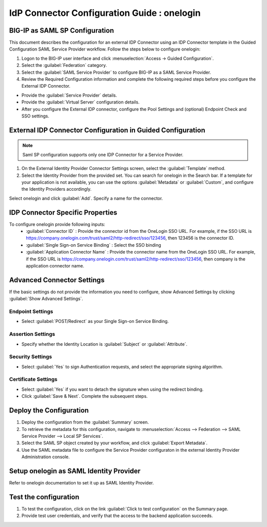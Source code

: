 ========================================================================
IdP Connector Configuration Guide : onelogin
========================================================================

BIG-IP as SAML SP Configuration
-------------------------------
This document describes the configuration for an external IDP Connector using an IDP Connector template in the Guided Configuration SAML Service Provider workflow. Follow the steps below to configure onelogin:

#. Logon to the BIG-IP user interface and click :menuselection:`Access -> Guided Configuration`.
#. Select the :guilabel:`Federation` category.
#. Select the :guilabel:`SAML Service Provider` to configure BIG-IP as a SAML Service Provider.
#. Review the Required Configuration information and complete the following required steps before you configure the External IDP Connector.

- Provide the :guilabel:`Service Provider` details.
- Provide the :guilabel:`Virtual Server` configuration details.
- After you configure the External IDP connector, configure the Pool Settings and (optional) Endpoint Check and SSO settings.

External IDP Connector Configuration in Guided Configuration
------------------------------------------------------------

.. note::  Saml SP configuration supports only one IDP Connector for a Service Provider.

#. On the External Identity Provider Connector Settings screen, select the :guilabel:`Template`  method.
#. Select the Identity Provider from the provided set. You can search for onelogin in the Search bar. If a template for your application is not available, you can use the options :guilabel:`Metadata` or :guilabel:`Custom`, and configure the Identity Providers accordingly.

Select onelogin and click :guilabel:`Add`. Specify a name for the connector.

IDP Connector Specific Properties
---------------------------------

To configure onelogin provide following inputs:
	- :guilabel:`Connector ID` : Provide the connector id from the OneLogin SSO URL. For example, if the SSO URL is https://company.onelogin.com/trust/saml2/http-redirect/sso/123456, then 123456 is the connector ID.
	- :guilabel:`Single Sign-on Service Binding` : Select the SSO binding
	- :guilabel:`Application Connector Name` : Provide the connector name from the OneLogin SSO URL. For example, if the SSO URL is https://company.onelogin.com/trust/saml2/http-redirect/sso/123456, then company is the application connector name.

Advanced Connector Settings
---------------------------

If the basic settings do not provide the information you need to configure, show Advanced Settings by clicking :guilabel:`Show Advanced Settings`.

Endpoint Settings
`````````````````

- Select :guilabel:`POST/Redirect`  as your Single Sign-on Service Binding.

Assertion Settings
``````````````````

- Specify whether the Identity Location is :guilabel:`Subject` or :guilabel:`Attribute`.

Security Settings
`````````````````

- Select :guilabel:`Yes` to sign Authentication requests, and select the appropriate signing algorithm.

Certificate Settings
````````````````````

- Select :guilabel:`Yes`  if you want to detach the signature when using the redirect binding.

- Click :guilabel:`Save & Next`. Complete the subsequent steps.

Deploy the Configuration
------------------------

#. Deploy the configuration from the :guilabel:`Summary` screen.
#. To retrieve the metadata for this configuration, navigate to :menuselection:`Access --> Federation --> SAML Service Provider --> Local SP Services`.
#. Select the SAML SP object created by your workflow, and click :guilabel:`Export Metadata`.
#. Use the SAML metadata file to configure the Service Provider configuraton in the external Identity Provider Administration console.

Setup onelogin as SAML Identity Provider
-----------------------------------------------------------------

Refer to onelogin documentation to set it up as SAML Identity Provider.

Test the configuration
----------------------

#. To test the configuration, click on the link :guilabel:`Click to test configuration` on the Summary page.
#. Provide test user credentials, and verify that the access to the backend application succeeds.
